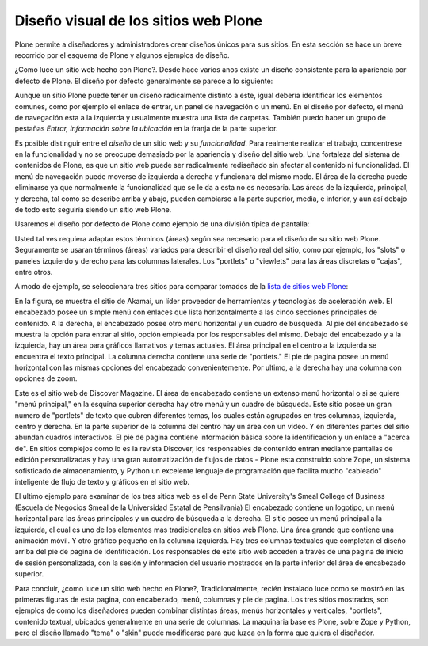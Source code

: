 .. -*- coding: utf-8 -*-

.. highlight:: rest

.. _diseno_visual_de_plone:

Diseño visual de los sitios web Plone
==========================================

Plone permite a diseñadores y administradores crear diseños únicos para sus
sitios. En esta sección se hace un breve recorrido por el esquema de Plone y
algunos ejemplos de diseño.

¿Como luce un sitio web hecho con Plone?. Desde hace varios anos existe un
diseño consistente para la apariencia por defecto de Plone. El diseño por
defecto generalmente se parece a lo siguiente:

.. image:: ../images/plone-default-design-areas.png
    :alt: Áreas de diseño por defecto de Plone
    :align: center

Aunque un sitio Plone puede tener un diseño radicalmente distinto a este,
igual debería identificar los elementos comunes, como por ejemplo el enlace
de entrar, un panel de navegación o un menú. En el diseño por defecto, el
menú de navegación esta a la izquierda y usualmente muestra una lista de
carpetas. También puedo haber un grupo de pestañas *Entrar, información sobre
la ubicación* en la franja de la parte superior.

Es posible distinguir entre el *diseño* de un sitio web y su *funcionalidad*.
Para realmente realizar el trabajo, concentrese en la funcionalidad y no se
preocupe demasiado por la apariencia y diseño del sitio web. Una fortaleza
del sistema de contenidos de Plone, es que un sitio web puede ser
radicalmente rediseñado sin afectar al contenido ni funcionalidad. El menú de
navegación puede moverse de izquierda a derecha y funcionara del mismo modo.
El área de la derecha puede eliminarse ya que normalmente la funcionalidad
que se le da a esta no es necesaria. Las áreas de la izquierda, principal, y
derecha, tal como se describe arriba y abajo, pueden cambiarse a la parte
superior, media, e inferior, y aun así debajo de todo esto seguiría siendo un
sitio web Plone.

Usaremos el diseño por defecto de Plone como ejemplo de una división típica
de pantalla:

.. image:: ../images/plonedefaultareaslabeled.png
    :alt: Áreas por defecto de etiquetada de Plone
    :align: center


Usted tal ves requiera adaptar estos términos (áreas) según sea necesario
para el diseño de su sitio web Plone. Seguramente se usaran términos (áreas)
variados para describir el diseño real del sitio, como por ejemplo, los
"slots" o paneles izquierdo y derecho para las columnas laterales. Los
"portlets" o "viewlets" para las áreas discretas o "cajas", entre otros.

A modo de ejemplo, se seleccionara tres sitios para comparar tomados de la
`lista de sitios web Plone`_:

.. image:: ../images/akamaidesign.png
    :alt: Diseño de Akamai
    :align: center

En la figura, se muestra el sitio de Akamai, un líder proveedor de
herramientas y tecnologías de aceleración web. El encabezado posee un simple
menú con enlaces que lista horizontalmente a las cinco secciones principales
de contenido. A la derecha, el encabezado posee otro menú horizontal y un
cuadro de búsqueda. Al pie del encabezado se muestra la opción para entrar al
sitio, opción empleada por los responsables del mismo. Debajo del encabezado
y a la izquierda, hay un área para gráficos llamativos y temas actuales. El
área principal en el centro a la izquierda se encuentra el texto principal.
La columna derecha contiene una serie de "portlets." El pie de pagina posee
un menú horizontal con las mismas opciones del encabezado convenientemente.
Por ultimo, a la derecha hay una columna con opciones de zoom.

.. image:: ../images/discoverdesign.png
    :alt: Diseño de Discover Magazine
    :align: center

Este es el sitio web de Discover Magazine. El área de encabezado contiene un
extenso menú horizontal o si se quiere "menú principal," en la esquina
superior derecha hay otro menú y un cuadro de búsqueda. Este sitio posee un
gran numero de "portlets" de texto que cubren diferentes temas, los cuales
están agrupados en tres columnas, izquierda, centro y derecha. En la parte
superior de la columna del centro hay un área con un vídeo. Y en diferentes
partes del sitio abundan cuadros interactivos. El pie de pagina contiene
información básica sobre la identificación y un enlace a "acerca de". En
sitios complejos como lo es la revista Discover, los responsables de
contenido entran mediante pantallas de edición personalizadas y hay una gran
automatización de flujos de datos - Plone esta construido sobre Zope, un
sistema sofisticado de almacenamiento, y Python un excelente lenguaje de
programación que facilita mucho "cableado" inteligente de flujo de texto y
gráficos en el sitio web.

.. image:: ../images/smealdesign.png
    :alt: Diseño de Penn State University's Smeal College of Business
    :align: center

El ultimo ejemplo para examinar de los tres sitios web es el de Penn State
University's Smeal College of Business (Escuela de Negocios Smeal de la
Universidad Estatal de Pensilvania) El encabezado contiene un logotipo, un
menú horizontal para las áreas principales y un cuadro de búsqueda a la
derecha. El sitio posee un menú principal a la izquierda, el cual es uno de
los elementos mas tradicionales en sitios web Plone. Una área grande que
contiene una animación móvil. Y otro gráfico pequeño en la columna izquierda.
Hay tres columnas textuales que completan el diseño arriba del pie de pagina
de identificación. Los responsables de este sitio web acceden a través de una
pagina de inicio de sesión personalizada, con la sesión y información del
usuario mostrados en la parte inferior del área de encabezado superior.

Para concluir, ¿como luce un sitio web hecho en Plone?, Tradicionalmente,
recién instalado luce como se mostró en las primeras figuras de esta pagina,
con encabezado, menú, columnas y pie de pagina. Los tres sitios mostrados,
son ejemplos de como los diseñadores pueden combinar distintas áreas, menús
horizontales y verticales, "portlets", contenido textual, ubicados
generalmente en una serie de columnas. La maquinaria base es Plone, sobre
Zope y Python, pero el diseño llamado "tema" o "skin" puede modificarse para
que luzca en la forma que quiera el diseñador.

.. _lista de sitios web Plone: http://plone.net/sites
